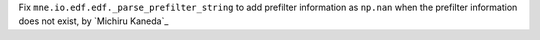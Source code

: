 Fix ``mne.io.edf.edf._parse_prefilter_string`` to add prefilter information as ``np.nan`` when the prefilter information does not exist, by `Michiru Kaneda`_
